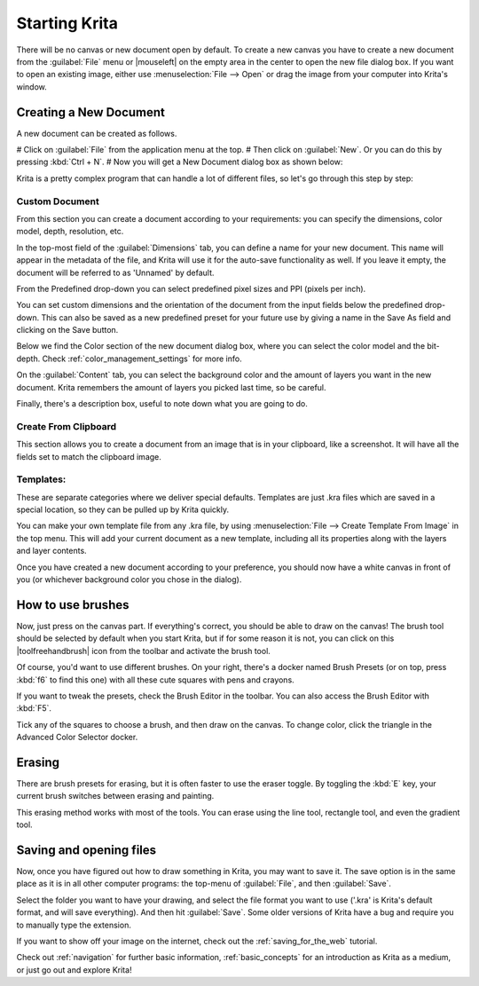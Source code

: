 .. meta::
   :description:
        A simple guide to the first basic steps of using Krita: creating and saving an image.

.. metadata-placeholder

   :authors: - Wolthera van Hövell tot Westerflier <griffinvalley@gmail.com>
             - Raghavendra Kamath <raghavendr.raghu@gmail.com>
             - Scott Petrovic
             - DMarquant
             - Vancemoss
             - Bugsbane
             - Hamlet 1977
             - Lifeling
             - Yurchor
   :license: GNU free documentation license 1.3 or later.

.. index:: Getting started, Save, Load, New
.. _starting_with_krita:

Starting Krita
==============

There will be no canvas or new document open by default. To create a new canvas you have to create a new document from the :guilabel:`File` menu or |mouseleft| on the empty area in the center to open the new file dialog box. If you want to open an existing image, either use :menuselection:`File --> Open` or drag the image from your computer into Krita's window.

.. image:: /images/en/Starting-krita.png
   :width: 800

Creating a New Document
-----------------------

A new document can be created as follows.

# Click on :guilabel:`File` from the application menu at the top.
# Then click on :guilabel:`New`. Or you can do this by pressing :kbd:`Ctrl + N`.
# Now you will get a New Document dialog box as shown below:

.. image:: /images/en/Krita_newfile.png

Krita is a pretty complex program that can handle a lot of different files, so let's go through this step by step:

Custom Document
~~~~~~~~~~~~~~~

From this section you can create a document according to your requirements: you can specify the dimensions, color model, depth, resolution, etc.

In the top-most field of the :guilabel:`Dimensions` tab, you can define a name for your new document. This name will appear in the metadata of the file, and Krita will use it for the auto-save functionality as well. If you leave it empty, the document will be referred to as 'Unnamed' by default.

From the Predefined drop-down you can select predefined pixel sizes and PPI (pixels per inch).

You can set custom dimensions and the orientation of the document from the input fields below the predefined drop-down. This can also be saved as a new predefined preset for your future use by giving a name in the Save As field and clicking on the Save button.

Below we find the Color section of the new document dialog box, where you can select the color model and the bit-depth. Check :ref:`color_management_settings` for more info.

On the :guilabel:`Content` tab, you can select the background color and the amount of layers you want in the new document. Krita remembers the amount of layers you picked last time, so be careful.

Finally, there's a description box, useful to note down what you are going to do.

Create From Clipboard
~~~~~~~~~~~~~~~~~~~~~

This section allows you to create a document from an image that is in your clipboard, like a screenshot. It will have all the fields set to match the clipboard image.

Templates:
~~~~~~~~~~

These are separate categories where we deliver special defaults. Templates are just .kra files which are saved in a special location, so they can be pulled up by Krita quickly.

You can make your own template file from any .kra file, by using :menuselection:`File --> Create Template From Image` in the top menu. This will add your current document as a new template, including all its properties along with the layers and layer contents.

Once you have created a new document according to your preference, you should now have a white canvas in front of you (or whichever background color you chose in the dialog).

How to use brushes
------------------

Now, just press on the canvas part. If everything's correct, you should be able to draw on the canvas!
The brush tool should be selected by default when you start Krita, but if for some reason it is not, you can click on this |toolfreehandbrush| icon from the toolbar and activate the brush tool.

Of course, you'd want to use different brushes. On your right, there's a docker named Brush Presets (or on top, press :kbd:`f6` to find this one) with all these cute squares with pens and crayons.

If you want to tweak the presets, check the Brush Editor in the toolbar. You can also access the Brush Editor with :kbd:`F5`.

.. image:: /images/en/Krita_Brush_Preset_Docker.png

Tick any of the squares to choose a brush, and then draw on the canvas. To change color, click the triangle in the Advanced Color Selector docker.

Erasing
-------

There are brush presets for erasing, but it is often faster to use the eraser toggle. By toggling the :kbd:`E` key, your current brush switches between erasing and painting.

This erasing method works with most of the tools. You can erase using the line tool, rectangle tool, and even the gradient tool.

Saving and opening files
------------------------

Now, once you have figured out how to draw something in Krita, you may want to save it. The save option is in the same place as it is in all other computer programs: the top-menu of :guilabel:`File`, and then :guilabel:`Save`.

Select the folder you want to have your drawing, and select the file format you want to use ('.kra' is Krita's default format, and will save everything). And then hit :guilabel:`Save`. Some older versions of Krita have a bug and require you to manually type the extension.

If you want to show off your image on the internet, check out the :ref:`saving_for_the_web` tutorial.

Check out :ref:`navigation` for further basic information, :ref:`basic_concepts` for an introduction as Krita as a medium, or just go out and explore Krita!
